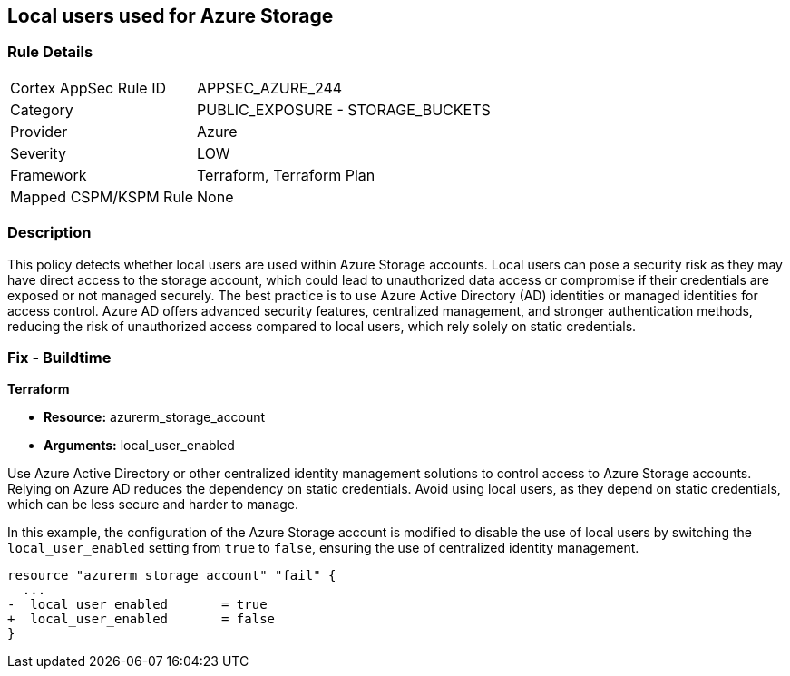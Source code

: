 
== Local users used for Azure Storage

=== Rule Details

[cols="1,2"]
|===
|Cortex AppSec Rule ID |APPSEC_AZURE_244
|Category |PUBLIC_EXPOSURE - STORAGE_BUCKETS
|Provider |Azure
|Severity |LOW
|Framework |Terraform, Terraform Plan
|Mapped CSPM/KSPM Rule |None
|===


=== Description

This policy detects whether local users are used within Azure Storage accounts. Local users can pose a security risk as they may have direct access to the storage account, which could lead to unauthorized data access or compromise if their credentials are exposed or not managed securely. The best practice is to use Azure Active Directory (AD) identities or managed identities for access control. Azure AD offers advanced security features, centralized management, and stronger authentication methods, reducing the risk of unauthorized access compared to local users, which rely solely on static credentials.

=== Fix - Buildtime

*Terraform*

* *Resource:* azurerm_storage_account
* *Arguments:* local_user_enabled

Use Azure Active Directory or other centralized identity management solutions to control access to Azure Storage accounts. Relying on Azure AD reduces the dependency on static credentials. Avoid using local users, as they depend on static credentials, which can be less secure and harder to manage.

In this example, the configuration of the Azure Storage account is modified to disable the use of local users by switching the `local_user_enabled` setting from `true` to `false`, ensuring the use of centralized identity management.

[source,go]
----
resource "azurerm_storage_account" "fail" {
  ...
-  local_user_enabled       = true
+  local_user_enabled       = false
}
----

